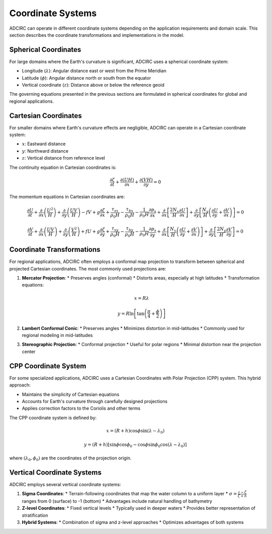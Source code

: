Coordinate Systems
==================

ADCIRC can operate in different coordinate systems depending on the application requirements and domain scale. This section describes the coordinate transformations and implementations in the model.

Spherical Coordinates
---------------------

For large domains where the Earth's curvature is significant, ADCIRC uses a spherical coordinate system:

* Longitude (:math:`\lambda`): Angular distance east or west from the Prime Meridian
* Latitude (:math:`\phi`): Angular distance north or south from the equator
* Vertical coordinate (:math:`z`): Distance above or below the reference geoid

The governing equations presented in the previous sections are formulated in spherical coordinates for global and regional applications.

Cartesian Coordinates
---------------------

For smaller domains where Earth's curvature effects are negligible, ADCIRC can operate in a Cartesian coordinate system:

* :math:`x`: Eastward distance
* :math:`y`: Northward distance
* :math:`z`: Vertical distance from reference level

The continuity equation in Cartesian coordinates is:

.. math::

    \frac{\partial \zeta}{\partial t} + \frac{\partial (UH)}{\partial x} + \frac{\partial (VH)}{\partial y} = 0

The momentum equations in Cartesian coordinates are:

.. math::

    \frac{\partial U}{\partial t} + \frac{\partial}{\partial x} \left( \frac{U^2}{H} \right) + \frac{\partial}{\partial y} \left( \frac{UV}{H} \right) - fV + g \frac{\partial \zeta}{\partial x} + \frac{\tau_{sx}}{\rho_0 H} - \frac{\tau_{bx}}{\rho_0 H} - \frac{1}{\rho_0 H} \frac{\partial p_s}{\partial x} + \frac{\partial}{\partial x} \left[ \frac{2 N_x}{H} \frac{\partial U}{\partial x} \right] + \frac{\partial}{\partial y} \left[ \frac{N_y}{H} \left( \frac{\partial U}{\partial y} + \frac{\partial V}{\partial x} \right) \right] = 0

.. math::

    \frac{\partial V}{\partial t} + \frac{\partial}{\partial x} \left( \frac{UV}{H} \right) + \frac{\partial}{\partial y} \left( \frac{V^2}{H} \right) + fU + g \frac{\partial \zeta}{\partial y} + \frac{\tau_{sy}}{\rho_0 H} - \frac{\tau_{by}}{\rho_0 H} - \frac{1}{\rho_0 H} \frac{\partial p_s}{\partial y} + \frac{\partial}{\partial x} \left[ \frac{N_x}{H} \left( \frac{\partial U}{\partial y} + \frac{\partial V}{\partial x} \right) \right] + \frac{\partial}{\partial y} \left[ \frac{2 N_y}{H} \frac{\partial V}{\partial y} \right] = 0

Coordinate Transformations
--------------------------

For regional applications, ADCIRC often employs a conformal map projection to transform between spherical and projected Cartesian coordinates. The most commonly used projections are:

1. **Mercator Projection**:
   * Preserves angles (conformal)
   * Distorts areas, especially at high latitudes
   * Transformation equations:
   
   .. math::
   
       x = R \lambda
       
   .. math::
   
       y = R \ln\left[\tan\left(\frac{\pi}{4} + \frac{\phi}{2}\right)\right]

2. **Lambert Conformal Conic**:
   * Preserves angles
   * Minimizes distortion in mid-latitudes
   * Commonly used for regional modeling in mid-latitudes

3. **Stereographic Projection**:
   * Conformal projection
   * Useful for polar regions
   * Minimal distortion near the projection center

CPP Coordinate System
---------------------

For some specialized applications, ADCIRC uses a Cartesian Coordinates with Polar Projection (CPP) system. This hybrid approach:

* Maintains the simplicity of Cartesian equations
* Accounts for Earth's curvature through carefully designed projections
* Applies correction factors to the Coriolis and other terms

The CPP coordinate system is defined by:

.. math::

    x = (R + h) \cos \phi \sin(\lambda - \lambda_0)

.. math::

    y = (R + h) [\sin\phi\cos\phi_0 - \cos\phi\sin\phi_0\cos(\lambda - \lambda_0)]

where :math:`(\lambda_0, \phi_0)` are the coordinates of the projection origin.

Vertical Coordinate Systems
---------------------------

ADCIRC employs several vertical coordinate systems:

1. **Sigma Coordinates**:
   * Terrain-following coordinates that map the water column to a uniform layer
   * :math:`\sigma = \frac{z - \zeta}{\zeta + h}` ranges from 0 (surface) to -1 (bottom)
   * Advantages include natural handling of bathymetry

2. **Z-level Coordinates**:
   * Fixed vertical levels
   * Typically used in deeper waters
   * Provides better representation of stratification

3. **Hybrid Systems**:
   * Combination of sigma and z-level approaches
   * Optimizes advantages of both systems 